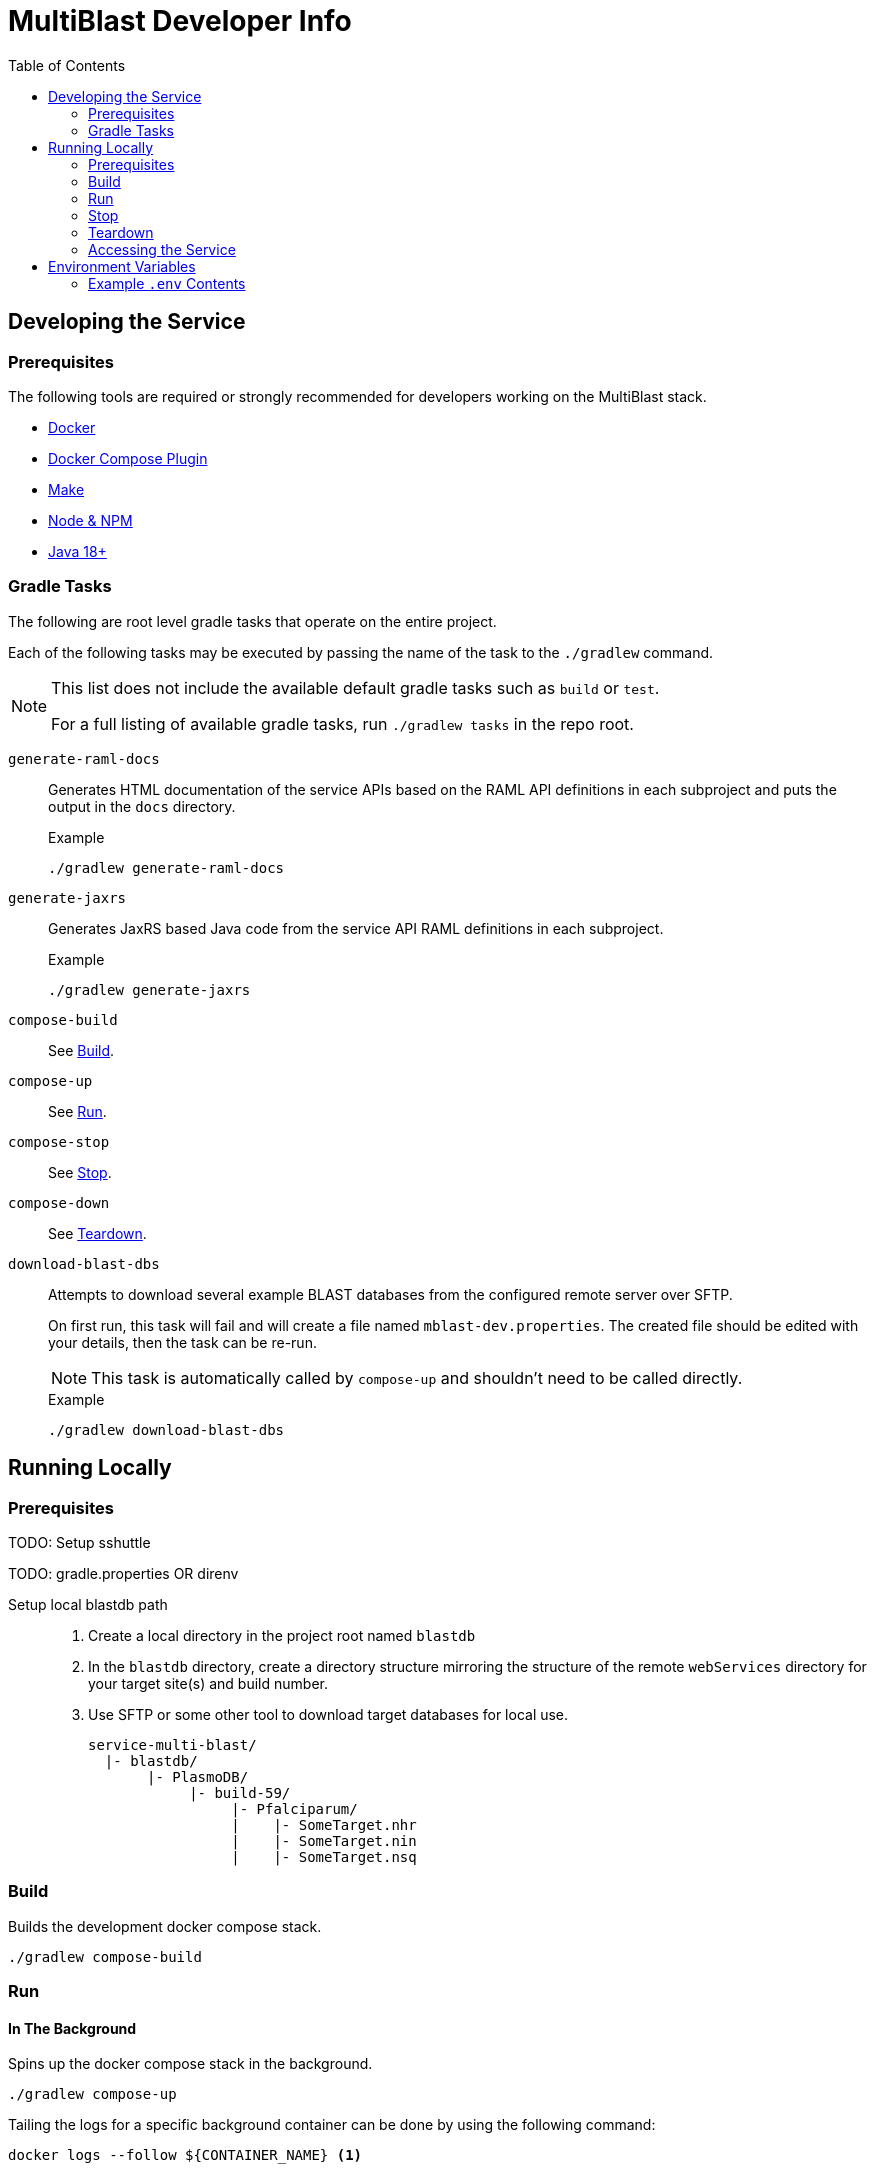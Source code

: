 = MultiBlast Developer Info
:toc:
ifdef::env-github[]
:tip-caption: :bulb:
:note-caption: :information_source:
:important-caption: :heavy_exclamation_mark:
:caution-caption: :fire:
:warning-caption: :warning:
endif::[]

== Developing the Service

=== Prerequisites

The following tools are required or strongly recommended for developers working
on the MultiBlast stack.

* link:https://www.docker.com/[Docker]
* link:https://docs.docker.com/compose/install/[Docker Compose Plugin]
* link:https://www.gnu.org/software/make/[Make]
* link:https://nodejs.org/en/[Node & NPM]
* link:https://openjdk.org/projects/jdk/[Java 18+]

=== Gradle Tasks

The following are root level gradle tasks that operate on the entire project.

Each of the following tasks may be executed by passing the name of the task to
the `./gradlew` command.

[NOTE]
====
This list does not include the available default gradle tasks such as `build` or
`test`.

For a full listing of available gradle tasks, run `./gradlew tasks` in the repo
root.
====

`generate-raml-docs`::
Generates HTML documentation of the service APIs based on the RAML API
definitions in each subproject and puts the output in the `docs` directory.
+
.Example
[source, bash]
----
./gradlew generate-raml-docs
----

`generate-jaxrs`::
Generates JaxRS based Java code from the service API RAML definitions in each
subproject.
+
.Example
[source, bash]
----
./gradlew generate-jaxrs
----

`compose-build`::
See <<Build>>.

`compose-up`::
See <<In The Background,Run>>.

`compose-stop`::
See <<Stop>>.

`compose-down`::
See <<Teardown>>.

`download-blast-dbs`::
Attempts to download several example BLAST databases from the configured remote
server over SFTP.
+
On first run, this task will fail and will create a file named
`mblast-dev.properties`.  The created file should be edited with your details,
then the task can be re-run.
+
NOTE: This task is automatically called by `compose-up` and shouldn't need to be
called directly.
+
.Example
[source, bash]
----
./gradlew download-blast-dbs
----

== Running Locally

=== Prerequisites

TODO: Setup sshuttle

TODO: gradle.properties OR direnv

Setup local blastdb path::
. Create a local directory in the project root named `blastdb`
. In the `blastdb` directory, create a directory structure mirroring the
structure of the remote `webServices` directory for your target site(s) and
build number.
. Use SFTP or some other tool to download target databases for local use.
+
----
service-multi-blast/
  |- blastdb/
       |- PlasmoDB/
            |- build-59/
                 |- Pfalciparum/
                 |    |- SomeTarget.nhr
                 |    |- SomeTarget.nin
                 |    |- SomeTarget.nsq
----


=== Build

Builds the development docker compose stack.

[source, shell]
----
./gradlew compose-build
----


=== Run


==== In The Background

Spins up the docker compose stack in the background.

[source, shell]
----
./gradlew compose-up
----

Tailing the logs for a specific background container can be done by using the
following command:

[source, shell]
----
docker logs --follow ${CONTAINER_NAME} <1>
----
<1> `CONTAINER_NAME` may be one of:
+
* `mblast-minio-1`
* `mblast-minio-create-buckets`
* `mblast-queue-1`
* `mblast-queue-db-1`
* `mblast-query-service-1`
* `mblast-report-service-1`

WARNING: `sudo` may be required to run `docker` commands in your environment.

==== In The Foreground

Manually spin up the docker compose stack in the console foreground.

[source, shell]
----
cd docker-compose
docker compose -f docker-compose.yml -f docker-compose.dev.yml up
----


=== Stop

Shuts down a running development docker compose stack without removing the
containers.

[source, shell]
----
./gradlew compose-stop
----


=== Teardown

Shuts down and/or removes the containers for the development docker compose
stack.

[source, shell]
----
./gradlew compose-down
----


=== Accessing the Service

The development docker compose stack includes a Traefik instance which will make
the MultiBlast Service APIs available under the singular URL
link:http://mblast.local.apidb.org[].

The individual services are published under this URL at `/query` for the query
service and `/report` for the report service.


== Environment Variables


=== Example `.env` Contents

[source, shell]
----
POSTGRES_WATCHTOWER=false
QUERY_SERVICE_WATCHTOWER=false

TRAEFIK_ENTRYPOINTS=local
TRAEFIK_MBLAST_HOST=mblast.local.apidb.org
TRAEFIK_QUERY_ROUTER=mblast-query-dev
TRAEFIK_REPORT_ROUTER=mblast-report-dev


MBLAST_QUERY_SERVICE_TAG=latest
MBLAST_QUEUE_DB_TAG=latest
MBLAST_REPORT_SERVICE_TAG=latest


AUTH_SECRET_KEY=


REPORT_SERVER_PORT=8080
QUERY_SERVER_PORT=8080


BLAST_DB_MOUNT_SOURCE=../blastdb
BLAST_DB_MOUNT_TARGET=/blastdb
SITE_BUILD_DIR=build-59


LDAP_SERVERS=

ORACLE_BASE_DN=

ACCT_DB_TNS_NAME=
ACCT_DB_USER=
ACCT_DB_PASS=
ACCT_DB_POOL_SIZE=5

USER_DB_TNS_NAME=
USER_DB_USER=
USER_DB_PASS=
USER_DB_POOL_SIZE=5


POSTGRES_PORT=5432
POSTGRES_ROOT_PASS=dbrootuser
POSTGRES_ROOT_USER=dbrootpass

QUERY_SERVICE_PG_DB_NAME=query
QUERY_SERVICE_PG_USER=querypguser
QUERY_SERVICE_PG_PASS=querypgpass
QUERY_SERVICE_PG_POOL_SIZE=10

REPORT_SERVICE_PG_DB_NAME=report
REPORT_SERVICE_PG_USER=reportpguser
REPORT_SERVICE_PG_PASS=reportpgpass
REPORT_SERVICE_PG_POOL_SIZE=10


S3_ACCESS_TOKEN=miniouser
S3_HOST=minio
S3_PORT=9000
S3_SECRET_KEY=miniopass
S3_USE_HTTPS=false

QUERY_SERVICE_S3_BUCKET=mblast-query-jobs

REPORT_SERVICE_S3_BUCKET=mblast-report-jobs

JOB_CACHE_TIMEOUT_DAYS=30


RABBITMQ_ROOT_USER=rabbitmquser
RABBITMQ_ROOT_PASS=rabbitmqpass
RABBITMQ_PORT=5672

QUERY_SERVICE_QUEUE_NAME_1=primary-queries
QUERY_SERVICE_QUEUE_NAME_2=secondary-queries
QUERY_SERVICE_QUEUE_POOL_SIZE=5

REPORT_SERVICE_QUEUE_NAME=report-jobs
REPORT_SERVICE_QUEUE_POOL_SIZE=5


MAX_NA_SEQ_SIZE=1048576
MAX_AA_SEQ_SIZE=102400
MAX_INPUT_QUERY_SIZE=3145728
MAX_SEQUENCES_PER_JOB=100
MAX_RESULTS_PER_QUERY=10000
----
